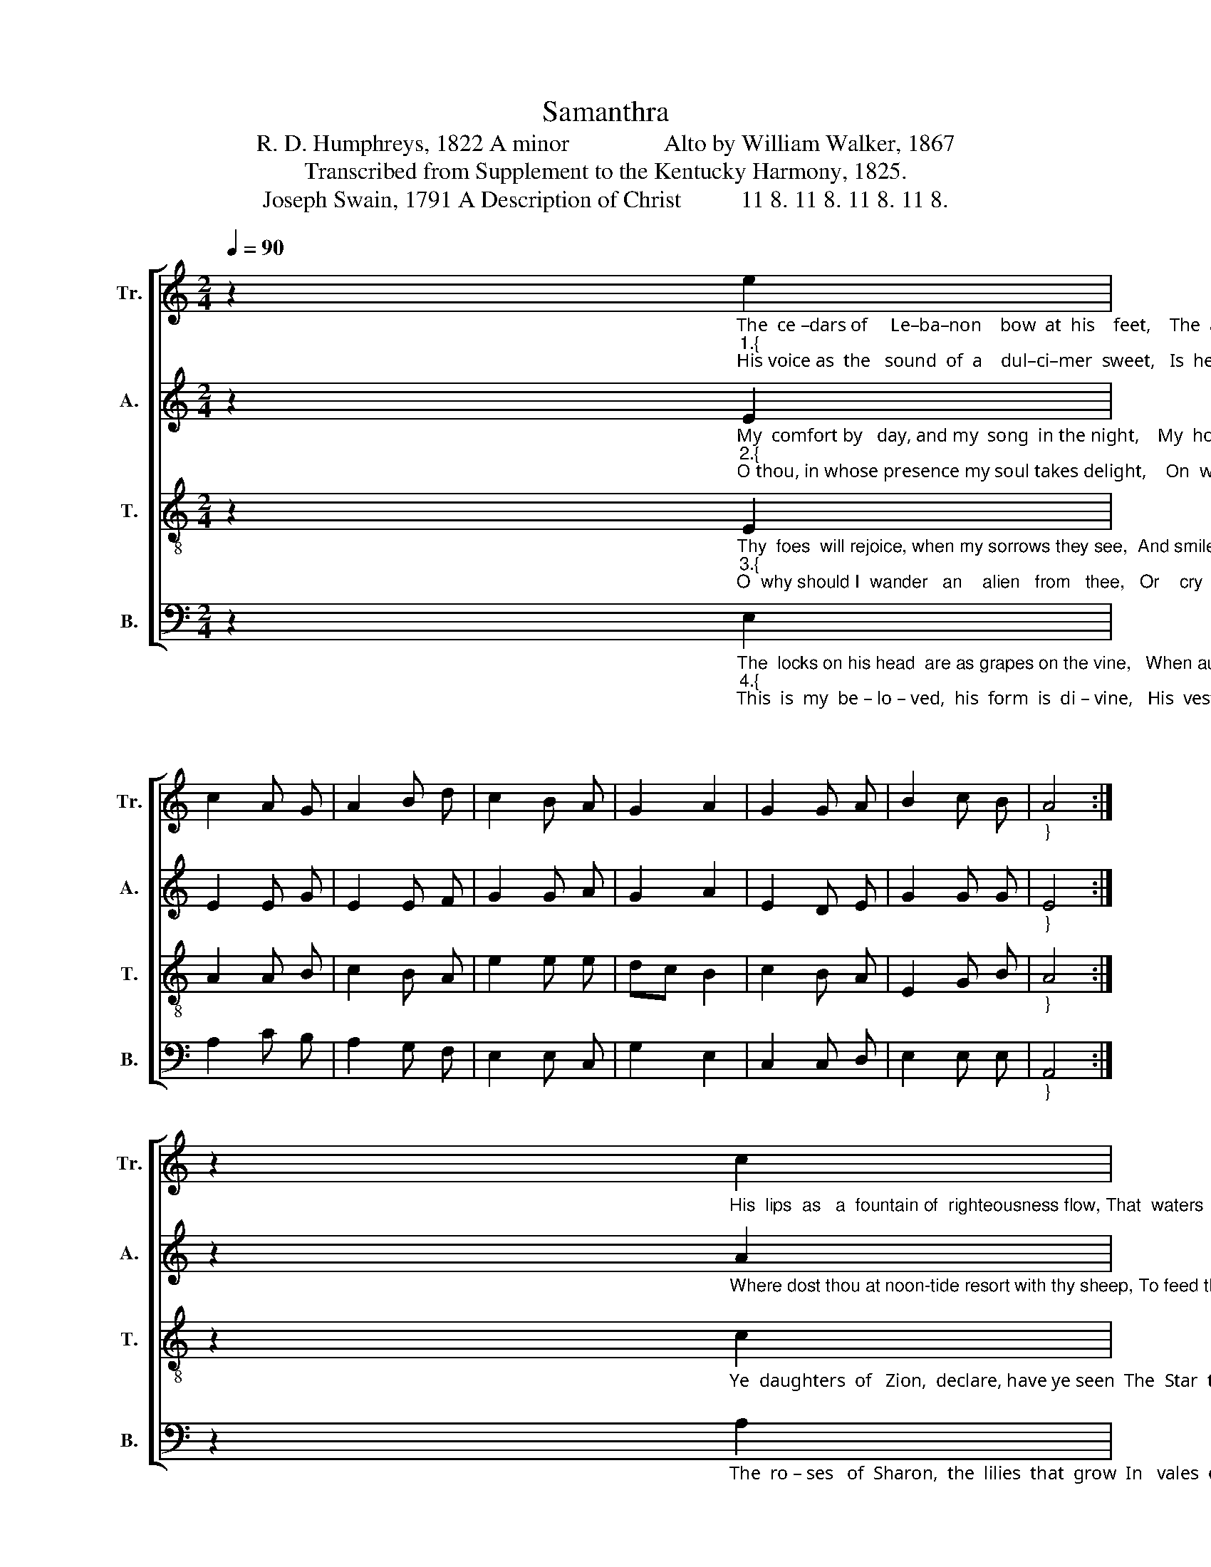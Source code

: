 X:1
T:Samanthra
T:R. D. Humphreys, 1822 A minor                Alto by William Walker, 1867
T:Transcribed from Supplement to the Kentucky Harmony, 1825.
T:Joseph Swain, 1791 A Description of Christ          11 8. 11 8. 11 8. 11 8.
%%score [ 1 2 3 4 ]
L:1/8
Q:1/4=90
M:2/4
K:C
V:1 treble nm="Tr." snm="Tr."
V:2 treble nm="A." snm="A."
V:3 treble-8 nm="T." snm="T."
V:4 bass nm="B." snm="B."
V:1
 z2"_The  ce –dars of     Le–ba–non    bow  at  his    feet,    The  air  is perfumed with his breath.""_1.{""_His voice as  the   sound  of  a    dul–ci–mer  sweet,   Is  heard  thro'  the shadows of death;" e2 | %1
 c2 A G | A2 B d | c2 B A | G2 A2 | G2 G A | B2 c B |"_}" A4 :| %8
 z2"_His  lips  as   a  fountain of  righteousness flow, That  waters   the   garden   of" c2 | %9
 e2 e f | g2 g e | c2 B A | B3 e | c2 A A | d2 c A | %15
"_grace; From which their salvation the  Gentiles  shall know,  And   bask  in  the  smiles  of  his  face." B3 e | %16
 c2 A G | A2 B d | c2 B A | G2 A2 | G2 G A | B2 c B | A4 |] %23
V:2
 z2"_My  comfort by   day, and my  song  in the night,    My  hope, my sal –va–tion, my all.""_2.{""_O thou, in whose presence my soul takes delight,    On  whom in af – flic–tion  I   call;" E2 | %1
 E2 E G | E2 E F | G2 G A | G2 A2 | E2 D E | G2 G G |"_}" E4 :| %8
 z2"_Where dost thou at noon-tide resort with thy sheep, To feed them in pastures  of" A2 | %9
 G2 G G | B2 B B | A2 G E | G3 G | c2 c c | A2 G A | %15
"_love?  For  why  in   the    valley    of   death should  I weep,   Or    a – lone  in     wilderness    rove?" G3 E | %16
 E2 E G | E2 E F | G2 G A | G2 A2 | E2 D E | G2 G G | E4 |] %23
V:3
 z2"_Thy  foes  will rejoice, when my sorrows they see,  And smile at  the    tears I have shed.""_3.{""_O  why should I  wander   an    alien   from   thee,   Or    cry  in   the    desert  for  bread?" E2 | %1
 A2 A B | c2 B A | e2 e e | dc B2 | c2 B A | E2 G B |"_}" A4 :| %8
 z2"_Ye  daughters  of   Zion,  declare, have ye seen  The  Star  that  on   Is – ra – el \n" c2 | %9
 e2 e e | d2 d B | c2 d c | B3 c | A2 A A | A2 G F | %15
"_shone?  Say,  if  in  your  tents  my be – lo – ved  has  been,  And where with his flocks he  is  gone?" E3 E | %16
 A2 A B | c2 B A | e2 e e | dc B2 | c2 B A | E2 G B | A4 |] %23
V:4
 z2"_The  locks on his head  are as grapes on the vine,   When autumn with plenty is crowned,""_4.{""_This  is  my  be – lo – ved,  his  form  is  di – vine,   His  vestments  shed  odors  around;\n" E,2 | %1
 A,2 C B, | A,2 G, F, | E,2 E, C, | G,2 E,2 | C,2 C, D, | E,2 E, E, |"_}" A,,4 :| %8
 z2"_The  ro – ses   of  Sharon,  the  lilies  that  grow  In   vales  on the banks of the" A,2 | %9
 C2 C C | G,2 G, G, | A,2 G, A, | E,3 E, | A,,2 E, E, | D,2 C, D, | %15
"_______________________________________________\nEdited by B. C. Johnston, 2018\n   Quarter rest added to first measure in all parts, as in Walker 1846.""_streams;  On his cheeks, in the  beauty of excellence blow,   And   his  eyes  are  quivers   of  beams!" E,3 E, | %16
 A,2 C B, | A,2 G, F, | E,2 E, C, | G,2 E,2 | C,2 C, D, | E,2 E, E, | A,,4 |] %23

